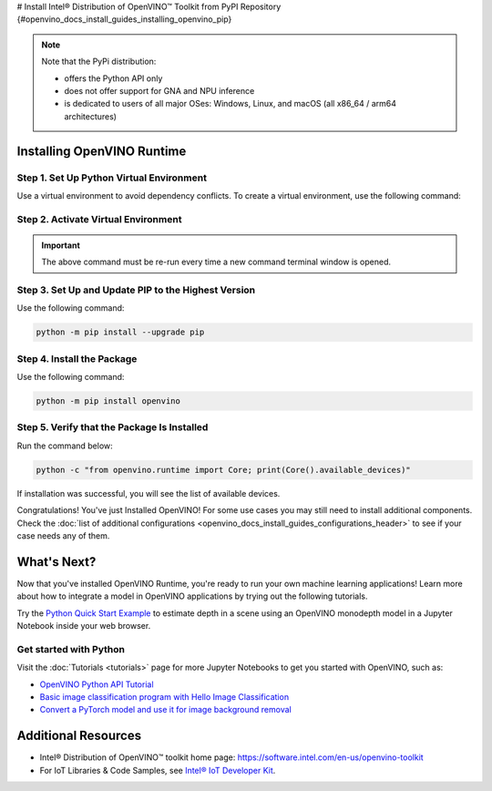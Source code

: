 # Install Intel® Distribution of OpenVINO™ Toolkit from PyPI Repository {#openvino_docs_install_guides_installing_openvino_pip}


.. meta::
   :description: Learn how to install OpenVINO™ Runtime on Windows, Linux, and 
                 macOS operating systems, using a PyPi package.


.. note::
   
   Note that the PyPi distribution:
   
   * offers the Python API only
   * does not offer support for GNA and NPU inference
   * is dedicated to users of all major OSes: Windows, Linux, and macOS 
     (all x86_64 / arm64 architectures)

.. tab-set::

   .. tab-item:: System Requirements
      :sync: system-requirements

      | Full requirement listing is available in:
      | `System Requirements Page <https://www.intel.com/content/www/us/en/developer/tools/openvino-toolkit/system-requirements.html>`__
      | `PyPi OpenVINO page <https://pypi.org/project/openvino/>`__
   
   
   .. tab-item:: Processor Notes
      :sync: processor-notes
   
      | To see if your processor includes the integrated graphics technology and supports iGPU inference, refer to:
      | `Product Specifications <https://ark.intel.com/>`__


Installing OpenVINO Runtime
###########################

Step 1. Set Up Python Virtual Environment
+++++++++++++++++++++++++++++++++++++++++

Use a virtual environment to avoid dependency conflicts.
To create a virtual environment, use the following command:

.. tab-set::

    .. tab-item:: Windows
       :sync: windows

       .. code-block:: sh

          python -m venv openvino_env

    .. tab-item:: Linux and macOS
       :sync: linux-and-macos

       .. code-block:: sh

          python3 -m venv openvino_env


Step 2. Activate Virtual Environment
++++++++++++++++++++++++++++++++++++


.. tab-set::

    .. tab-item:: Windows
       :sync: windows

       .. code-block:: sh

          openvino_env\Scripts\activate

    .. tab-item:: Linux and macOS
       :sync: linux-and-macos

       .. code-block:: sh

          source openvino_env/bin/activate


.. important::

   The above command must be re-run every time a new command terminal window is opened.


Step 3. Set Up and Update PIP to the Highest Version
++++++++++++++++++++++++++++++++++++++++++++++++++++

Use the following command:

.. code-block:: sh

   python -m pip install --upgrade pip


Step 4. Install the Package
+++++++++++++++++++++++++++

Use the following command:

.. code-block:: sh

   python -m pip install openvino


Step 5. Verify that the Package Is Installed
++++++++++++++++++++++++++++++++++++++++++++

Run the command below:

.. code-block:: sh

   python -c "from openvino.runtime import Core; print(Core().available_devices)"

If installation was successful, you will see the list of available devices.


Congratulations! You've just Installed OpenVINO! For some use cases you may still 
need to install additional components. Check the 
:doc:`list of additional configurations <openvino_docs_install_guides_configurations_header>`
to see if your case needs any of them.




What's Next?
####################

Now that you've installed OpenVINO Runtime, you're ready to run your own machine learning applications! Learn more about how to integrate a model in OpenVINO applications by trying out the following tutorials.

.. image:: https://user-images.githubusercontent.com/15709723/127752390-f6aa371f-31b5-4846-84b9-18dd4f662406.gif
   :width: 400

Try the `Python Quick Start Example <https://docs.openvino.ai/2023.1/notebooks/201-vision-monodepth-with-output.html>`__ to estimate depth in a scene using an OpenVINO monodepth model in a Jupyter Notebook inside your web browser.

Get started with Python
+++++++++++++++++++++++

Visit the :doc:`Tutorials <tutorials>` page for more Jupyter Notebooks to get you started with OpenVINO, such as:

* `OpenVINO Python API Tutorial <https://docs.openvino.ai/2023.1/notebooks/002-openvino-api-with-output.html>`__
* `Basic image classification program with Hello Image Classification <https://docs.openvino.ai/2023.1/notebooks/001-hello-world-with-output.html>`__
* `Convert a PyTorch model and use it for image background removal <https://docs.openvino.ai/2023.1/notebooks/205-vision-background-removal-with-output.html>`__



Additional Resources
####################

- Intel® Distribution of OpenVINO™ toolkit home page: https://software.intel.com/en-us/openvino-toolkit
- For IoT Libraries & Code Samples, see `Intel® IoT Developer Kit <https://github.com/intel-iot-devkit>`__.

